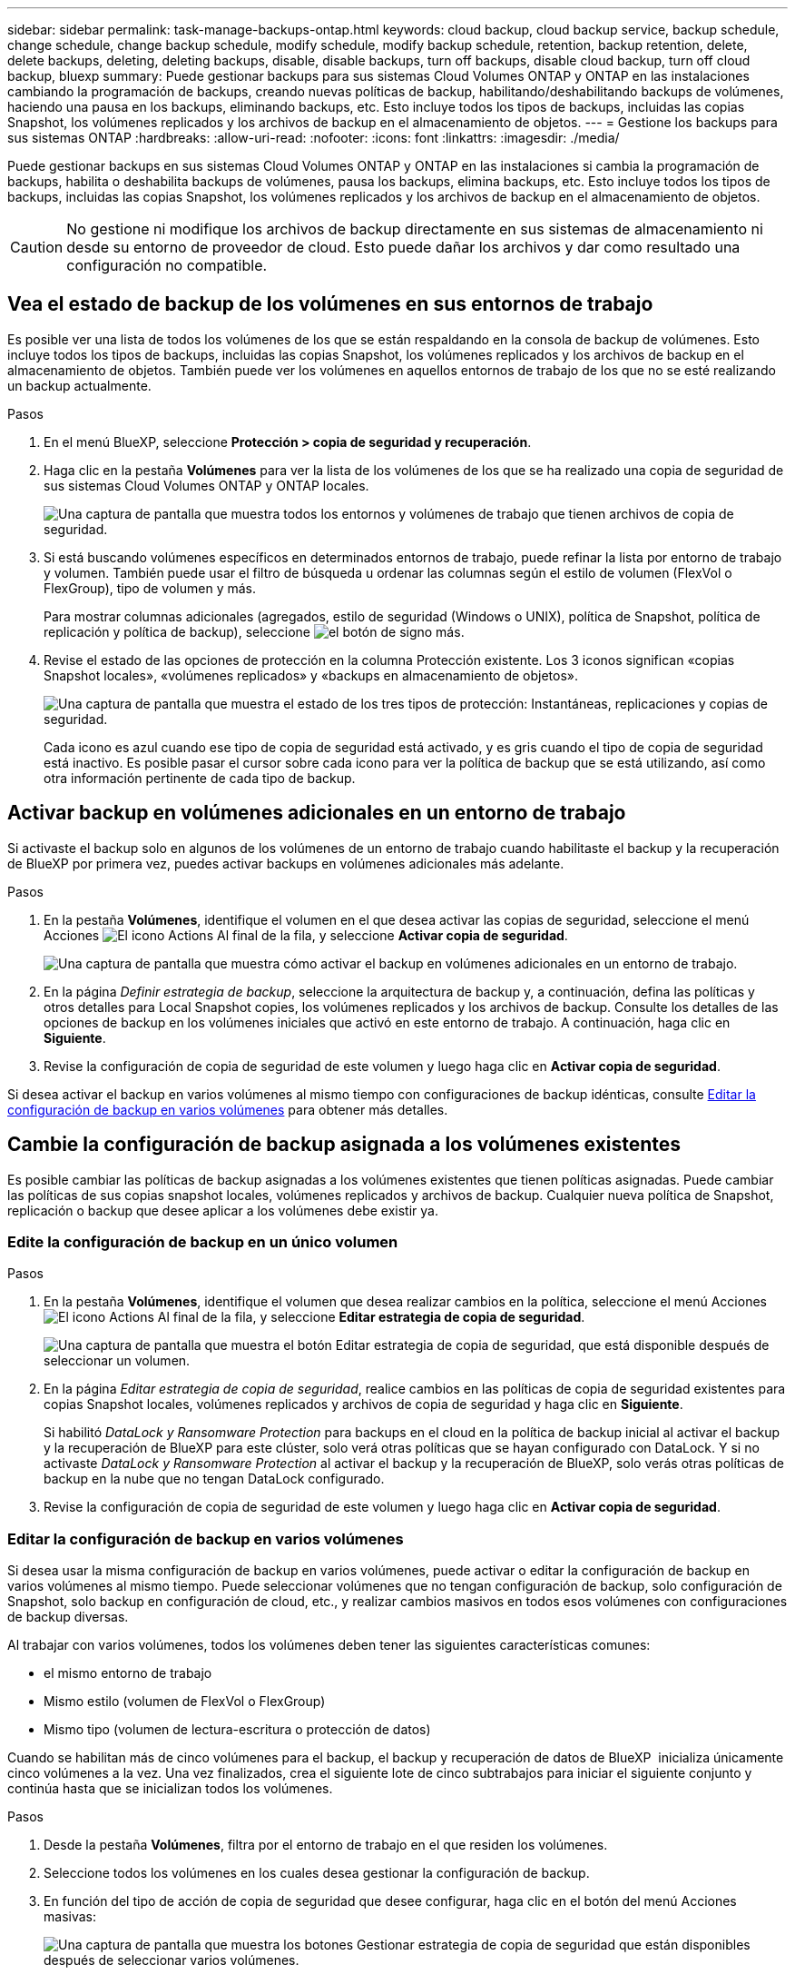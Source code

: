 ---
sidebar: sidebar 
permalink: task-manage-backups-ontap.html 
keywords: cloud backup, cloud backup service, backup schedule, change schedule, change backup schedule, modify schedule, modify backup schedule, retention, backup retention, delete, delete backups, deleting, deleting backups, disable, disable backups, turn off backups, disable cloud backup, turn off cloud backup, bluexp 
summary: Puede gestionar backups para sus sistemas Cloud Volumes ONTAP y ONTAP en las instalaciones cambiando la programación de backups, creando nuevas políticas de backup, habilitando/deshabilitando backups de volúmenes, haciendo una pausa en los backups, eliminando backups, etc. Esto incluye todos los tipos de backups, incluidas las copias Snapshot, los volúmenes replicados y los archivos de backup en el almacenamiento de objetos. 
---
= Gestione los backups para sus sistemas ONTAP
:hardbreaks:
:allow-uri-read: 
:nofooter: 
:icons: font
:linkattrs: 
:imagesdir: ./media/


[role="lead"]
Puede gestionar backups en sus sistemas Cloud Volumes ONTAP y ONTAP en las instalaciones si cambia la programación de backups, habilita o deshabilita backups de volúmenes, pausa los backups, elimina backups, etc. Esto incluye todos los tipos de backups, incluidas las copias Snapshot, los volúmenes replicados y los archivos de backup en el almacenamiento de objetos.


CAUTION: No gestione ni modifique los archivos de backup directamente en sus sistemas de almacenamiento ni desde su entorno de proveedor de cloud. Esto puede dañar los archivos y dar como resultado una configuración no compatible.



== Vea el estado de backup de los volúmenes en sus entornos de trabajo

Es posible ver una lista de todos los volúmenes de los que se están respaldando en la consola de backup de volúmenes. Esto incluye todos los tipos de backups, incluidas las copias Snapshot, los volúmenes replicados y los archivos de backup en el almacenamiento de objetos. También puede ver los volúmenes en aquellos entornos de trabajo de los que no se esté realizando un backup actualmente.

.Pasos
. En el menú BlueXP, seleccione *Protección > copia de seguridad y recuperación*.
. Haga clic en la pestaña *Volúmenes* para ver la lista de los volúmenes de los que se ha realizado una copia de seguridad de sus sistemas Cloud Volumes ONTAP y ONTAP locales.
+
image:screenshot_backup_volumes_dashboard.png["Una captura de pantalla que muestra todos los entornos y volúmenes de trabajo que tienen archivos de copia de seguridad."]

. Si está buscando volúmenes específicos en determinados entornos de trabajo, puede refinar la lista por entorno de trabajo y volumen. También puede usar el filtro de búsqueda u ordenar las columnas según el estilo de volumen (FlexVol o FlexGroup), tipo de volumen y más.
+
Para mostrar columnas adicionales (agregados, estilo de seguridad (Windows o UNIX), política de Snapshot, política de replicación y política de backup), seleccione image:button_plus_sign_round.png["el botón de signo más"].

. Revise el estado de las opciones de protección en la columna Protección existente. Los 3 iconos significan «copias Snapshot locales», «volúmenes replicados» y «backups en almacenamiento de objetos».
+
image:screenshot_backup_protection_status.png["Una captura de pantalla que muestra el estado de los tres tipos de protección: Instantáneas, replicaciones y copias de seguridad."]

+
Cada icono es azul cuando ese tipo de copia de seguridad está activado, y es gris cuando el tipo de copia de seguridad está inactivo. Es posible pasar el cursor sobre cada icono para ver la política de backup que se está utilizando, así como otra información pertinente de cada tipo de backup.





== Activar backup en volúmenes adicionales en un entorno de trabajo

Si activaste el backup solo en algunos de los volúmenes de un entorno de trabajo cuando habilitaste el backup y la recuperación de BlueXP por primera vez, puedes activar backups en volúmenes adicionales más adelante.

.Pasos
. En la pestaña *Volúmenes*, identifique el volumen en el que desea activar las copias de seguridad, seleccione el menú Acciones image:icon-action.png["El icono Actions"] Al final de la fila, y seleccione *Activar copia de seguridad*.
+
image:screenshot_backup_additional_volume.png["Una captura de pantalla que muestra cómo activar el backup en volúmenes adicionales en un entorno de trabajo."]

. En la página _Definir estrategia de backup_, seleccione la arquitectura de backup y, a continuación, defina las políticas y otros detalles para Local Snapshot copies, los volúmenes replicados y los archivos de backup. Consulte los detalles de las opciones de backup en los volúmenes iniciales que activó en este entorno de trabajo. A continuación, haga clic en *Siguiente*.
. Revise la configuración de copia de seguridad de este volumen y luego haga clic en *Activar copia de seguridad*.


Si desea activar el backup en varios volúmenes al mismo tiempo con configuraciones de backup idénticas, consulte <<Editar la configuración de backup en varios volúmenes,Editar la configuración de backup en varios volúmenes>> para obtener más detalles.



== Cambie la configuración de backup asignada a los volúmenes existentes

Es posible cambiar las políticas de backup asignadas a los volúmenes existentes que tienen políticas asignadas. Puede cambiar las políticas de sus copias snapshot locales, volúmenes replicados y archivos de backup. Cualquier nueva política de Snapshot, replicación o backup que desee aplicar a los volúmenes debe existir ya.



=== Edite la configuración de backup en un único volumen

.Pasos
. En la pestaña *Volúmenes*, identifique el volumen que desea realizar cambios en la política, seleccione el menú Acciones image:icon-action.png["El icono Actions"] Al final de la fila, y seleccione *Editar estrategia de copia de seguridad*.
+
image:screenshot_edit_backup_strategy.png["Una captura de pantalla que muestra el botón Editar estrategia de copia de seguridad, que está disponible después de seleccionar un volumen."]

. En la página _Editar estrategia de copia de seguridad_, realice cambios en las políticas de copia de seguridad existentes para copias Snapshot locales, volúmenes replicados y archivos de copia de seguridad y haga clic en *Siguiente*.
+
Si habilitó _DataLock y Ransomware Protection_ para backups en el cloud en la política de backup inicial al activar el backup y la recuperación de BlueXP para este clúster, solo verá otras políticas que se hayan configurado con DataLock. Y si no activaste _DataLock y Ransomware Protection_ al activar el backup y la recuperación de BlueXP, solo verás otras políticas de backup en la nube que no tengan DataLock configurado.

. Revise la configuración de copia de seguridad de este volumen y luego haga clic en *Activar copia de seguridad*.




=== Editar la configuración de backup en varios volúmenes

Si desea usar la misma configuración de backup en varios volúmenes, puede activar o editar la configuración de backup en varios volúmenes al mismo tiempo. Puede seleccionar volúmenes que no tengan configuración de backup, solo configuración de Snapshot, solo backup en configuración de cloud, etc., y realizar cambios masivos en todos esos volúmenes con configuraciones de backup diversas.

Al trabajar con varios volúmenes, todos los volúmenes deben tener las siguientes características comunes:

* el mismo entorno de trabajo
* Mismo estilo (volumen de FlexVol o FlexGroup)
* Mismo tipo (volumen de lectura-escritura o protección de datos)


Cuando se habilitan más de cinco volúmenes para el backup, el backup y recuperación de datos de BlueXP  inicializa únicamente cinco volúmenes a la vez. Una vez finalizados, crea el siguiente lote de cinco subtrabajos para iniciar el siguiente conjunto y continúa hasta que se inicializan todos los volúmenes.

.Pasos
. Desde la pestaña *Volúmenes*, filtra por el entorno de trabajo en el que residen los volúmenes.
. Seleccione todos los volúmenes en los cuales desea gestionar la configuración de backup.
. En función del tipo de acción de copia de seguridad que desee configurar, haga clic en el botón del menú Acciones masivas:
+
image:screenshot_manage_backup_settings.png["Una captura de pantalla que muestra los botones Gestionar estrategia de copia de seguridad que están disponibles después de seleccionar varios volúmenes."]

+
[cols="50,30"]
|===
| Acción de copia de seguridad... | Haga clic en este botón... 


| Gestionar la configuración de backup de Snapshot | *Administrar instantáneas locales* 


| Gestionar la configuración de copia de seguridad de replicación | *Administrar Replicación* 


| Gestione la configuración de backup en el cloud | * Administrar copia de seguridad * 


| Gestionar varios tipos de configuración de copia de seguridad. Esta opción también le permite cambiar la arquitectura de copia de seguridad. | * Administrar copia de seguridad y recuperación * 
|===
. En la página de copia de seguridad que aparece, realice cambios en las políticas de copia de seguridad existentes para copias Snapshot locales, volúmenes replicados o archivos de copia de seguridad y haga clic en *Guardar*.
+
Si habilitó _DataLock y Ransomware Protection_ para backups en el cloud en la política de backup inicial al activar el backup y la recuperación de BlueXP para este clúster, solo verá otras políticas que se hayan configurado con DataLock. Y si no activaste _DataLock y Ransomware Protection_ al activar el backup y la recuperación de BlueXP, solo verás otras políticas de backup en la nube que no tengan DataLock configurado.





== Crear un backup manual de volúmenes en cualquier momento

Es posible crear un backup bajo demanda en cualquier momento para capturar el estado actual del volumen. Esto puede ser útil si se han realizado cambios muy importantes en un volumen y no debe esperar a que se realice el siguiente backup programado para proteger los datos. Esta funcionalidad también puede usar para crear un backup para un volumen que no se está respaldando actualmente y que desee capturar su estado actual.

Es posible crear una copia Snapshot ad hoc o un backup en un objeto de un volumen. No se puede crear un volumen replicado ad hoc.

El nombre de backup incluye la Marca de hora para poder identificar el backup bajo demanda desde otros backups programados.

Si habilitó _DataLock y Ransomware Protection_ al activar el backup y la recuperación de BlueXP para este clúster, el backup bajo demanda también se configurará con DataLock, y el período de retención será de 30 días. Los análisis de ransomware no se admiten para backups ad hoc. link:concept-cloud-backup-policies.html#datalock-and-ransomware-protection-options["Más información sobre la protección de DataLock y Ransomware"^].

Es preciso tener en cuenta que al crear un backup ad hoc, se crea una Snapshot en el volumen de origen. Dado que esta instantánea no forma parte de una programación normal de instantánea, no se girará. Puede eliminar manualmente esta snapshot del volumen de origen una vez completado el backup. De este modo, se podrán liberar los bloques relacionados con esta snapshot. El nombre de la snapshot comenzará con `cbs-snapshot-adhoc-`. https://docs.netapp.com/us-en/ontap/san-admin/delete-all-existing-snapshot-copies-volume-task.html["Consulte cómo eliminar una snapshot con la CLI de ONTAP"^].


NOTE: No se admite el backup de volúmenes bajo demanda en los volúmenes de protección de datos.

.Pasos
. En la ficha *Volumes*, haga clic en image:screenshot_horizontal_more_button.gif["Icono más"] Para el volumen y seleccione *Copia de seguridad* > *Crear copia de seguridad ad-hoc*.
+
image:screenshot_backup_now_button.png["Captura de pantalla que muestra el botón copia de seguridad ahora que está disponible después de seleccionar un volumen."]



La columna Backup Status de ese volumen muestra "in progress" hasta que se crea el backup.



== Consulte la lista de backups de cada volumen

Es posible ver la lista de todos los archivos de backup que existen para cada volumen. Esta página muestra detalles sobre el volumen de origen, la ubicación de destino y los detalles de backup, como el último backup realizado, la política actual de backup, el tamaño del archivo de backup y mucho más.

.Pasos
. En la ficha *Volumes*, haga clic en image:screenshot_horizontal_more_button.gif["Icono más"] Para el volumen de origen y seleccione *Ver detalles del volumen*.
+
image:screenshot_backup_view_backups_button.png["Una captura de pantalla que muestra el botón Ver detalles de volumen, que está disponible para un único volumen."]

+
De forma predeterminada, se muestran los detalles del volumen y la lista de copias Snapshot.

+
image:screenshot_backup_snapshot_list.png["Captura de pantalla que muestra la Lista de todos los archivos de copia de seguridad de un único volumen."]

. Seleccione *Instantánea*, *Replicación* o *Copia de seguridad* para ver la lista de todos los archivos de copia de seguridad para cada tipo de copia de seguridad.
+
image:screenshot_backup_select_backups_type.png["Una captura de pantalla que muestra la lista de todos los archivos de backup de un único volumen: Copias Snapshot, volúmenes replicados o backups en almacenamiento de objetos."]





== Ejecuta un análisis de ransomware en un backup de volúmenes en el almacenamiento de objetos

El software de protección frente a ransomware NetApp analiza sus archivos de backup para buscar pruebas de un ataque de ransomware cuando se crea un backup en un archivo de objetos, y cuando se restauran datos de un archivo de backup. También puede ejecutar un análisis de protección frente al ransomware bajo demanda en cualquier momento para comprobar la facilidad de uso de un archivo de backup específico en el almacenamiento de objetos. Esto puede resultar útil si tuvo un problema de ransomware en un volumen en particular y desea verificar que los backups de ese volumen no se vean afectados.

Esta función solo está disponible si el backup del volumen se creó desde un sistema con ONTAP 9.11.1 o superior, y si habilitó _DataLock and Ransomware Protection_ en la política de backup en objetos.

.Pasos
. En la ficha *Volumes*, haga clic en image:screenshot_horizontal_more_button.gif["Icono más"] Para el volumen de origen y seleccione *Ver detalles del volumen*.
+
image:screenshot_backup_view_backups_button.png["Una captura de pantalla que muestra el botón Ver detalles de volumen, que está disponible para un único volumen."]

+
Se muestran los detalles del volumen.

+
image:screenshot_backup_snapshot_list.png["Captura de pantalla que muestra la Lista de todos los archivos de copia de seguridad de un único volumen."]

. Seleccione *Copia de seguridad* para ver la lista de archivos de copia de seguridad en el almacenamiento de objetos.
+
image:screenshot_backup_select_object_backups.png["Una captura de pantalla que muestra la lista de todos los archivos de backup del almacenamiento de objetos para un único volumen."]

. Haga clic en image:screenshot_horizontal_more_button.gif["Icono más"] Para el archivo de copia de seguridad del volumen que desea escanear en busca de ransomware y haga clic en *Escanear para Ransomware*.
+
image:screenshot_scan_one_backup.png["Una captura de pantalla que muestra cómo ejecutar un escaneado de ransomware en un único archivo de copia de seguridad."]

+
La columna Ransomware Protection mostrará que el análisis está en curso.





== Gestione la relación de replicación con el volumen de origen

Después de configurar la replicación de datos entre dos sistemas, puede gestionar la relación de replicación de datos.

.Pasos
. En la ficha *Volumes*, haga clic en image:screenshot_horizontal_more_button.gif["Icono más"] Para el volumen de origen y seleccione la opción *Replicación*. Puede ver todas las opciones disponibles.
. Seleccione la acción de replicación que desea realizar.
+
image:screenshot_replication_managing.png["Una captura de pantalla que muestra la lista de acciones disponibles en el menú de acción Replicación."]

+
En la siguiente tabla se describen las acciones disponibles:

+
[cols="15,85"]
|===
| Acción | Descripción 


| Ver replicación | Muestra detalles sobre la relación de volumen: Información de transferencia, información de la última transferencia, detalles sobre el volumen e información sobre la política de protección asignada a la relación. 


| Actualizar la replicación | Inicia una transferencia incremental para actualizar el volumen de destino que se sincronizará con el volumen de origen. 


| Pausar la replicación | Ponga en pausa la transferencia incremental de copias Snapshot para actualizar el volumen de destino. Puede reanudar más tarde si desea reiniciar las actualizaciones incrementales. 


| Interrumpir la replicación | Interrumpe la relación entre los volúmenes de origen y destino, y activa el volumen de destino para el acceso a los datos, lo convierte en de lectura y escritura.

Esta opción suele utilizarse cuando el volumen de origen no puede servir datos debido a eventos como datos dañados, una eliminación accidental o un estado sin conexión.

https://docs.netapp.com/us-en/ontap-sm-classic/volume-disaster-recovery/index.html["Aprenda a configurar un volumen de destino para acceder a los datos y reactivar un volumen de origen en la documentación de ONTAP"^] 


| Aborte la replicación | Deshabilita los backups de este volumen en el sistema de destino y también deshabilita la capacidad de restaurar un volumen. No se eliminarán los backups existentes. Esto no elimina la relación de protección de datos entre los volúmenes de origen y de destino. 


| Resincronización inversa | Revierte los roles de los volúmenes de origen y destino. El contenido del volumen de origen original se sobrescribe con el contenido del volumen de destino. Esto es útil cuando se desea reactivar un volumen de origen que se desconectó.

No se conservan todos los datos escritos en el volumen de origen original entre la última replicación de datos y la hora en la que se deshabilitó el volumen de origen. 


| Suprimir relación | Elimina la relación de protección de datos entre los volúmenes de origen y de destino, lo que significa que ya no se produce la replicación de datos entre los volúmenes. Esta acción no activa el volumen de destino para el acceso a datos, lo que significa que no lo convierte en lectura/escritura. Esta acción también elimina la relación entre iguales de clústeres y la relación entre iguales de máquinas virtuales de almacenamiento (SVM), si no hay otras relaciones de protección de datos entre los sistemas. 
|===


.Resultado
Después de seleccionar una acción, BlueXP actualiza la relación.



== Edite una política de backup en el cloud existente

Puede cambiar los atributos de una política de backup que se aplique actualmente a los volúmenes en un entorno de trabajo. Los cambios que se aplican en la política de backup afectan a todos los volúmenes existentes que usan la política.

[NOTE]
====
* Si habilitó _DataLock y Ransomware Protection_ en la política inicial al activar el backup y la recuperación de BlueXP para este clúster, todas las políticas que edite deben configurarse con la misma configuración de DataLock (gobernanza o cumplimiento de normativas). Y si no activaste _DataLock y Ransomware Protection_ al activar el backup y la recuperación de BlueXP, no puedes habilitar DataLock ahora.
* Al crear backups en AWS, si eligió _S3 Glacier_ o _S3 Glacier Deep Archive_ en su primera política de backup al activar el backup y la recuperación de BlueXP, ese nivel será el único nivel de archivado disponible al editar las políticas de backup. Si no ha seleccionado ningún nivel de archivado en su primera política de copia de seguridad, _S3 Glacier_ será la única opción de archivado al editar una directiva.


====
.Pasos
. En la ficha *Volumes*, seleccione *Configuración de copia de seguridad*.
+
image:screenshot_backup_settings_button.png["Captura de pantalla que muestra el botón Configuración de copia de seguridad de la ficha volúmenes."]

. En la página _Backup Settings_, haga clic en image:screenshot_horizontal_more_button.gif["Icono más"] Para el entorno de trabajo en el que desea cambiar la configuración de la directiva y seleccione *Administrar directivas*.
+
image:screenshot_backup_modify_policy.png["Captura de pantalla que muestra la opción Administrar políticas de la página Configuración de copia de seguridad."]

. En la página _Manage Policies_, haga clic en *Edit* para la política de copia de seguridad que desea cambiar en ese entorno de trabajo.
+
image:screenshot_backup_manage_policy_page_edit.png["Captura de pantalla que muestra el botón Editar directiva de la página Administrar directivas."]

. En la página _Edit Policy_, haga clic en image:button_down_caret.png["botón de flecha abajo"] Para ampliar la sección _Labels & Retention_ para cambiar la programación y/o la retención de copia de seguridad, y haga clic en *Guardar*.
+
image:screenshot_backup_edit_policy.png["Captura de pantalla que muestra la configuración de la política de copia de seguridad en la que puede modificar la programación de copia de seguridad y la configuración de retención de copia de seguridad."]

+
Si el clúster ejecuta ONTAP 9.10.1 o más, también tendrá la opción de habilitar o deshabilitar la clasificación por niveles de los backups en el almacenamiento de archivado después de un cierto número de días.

+
ifdef::aws[]



link:reference-aws-backup-tiers.html["Obtenga más información sobre el uso del almacenamiento de archivado de AWS"].

endif::aws[]

ifdef::azure[]

link:reference-azure-backup-tiers.html["Obtenga más información sobre el uso del almacenamiento de archivado de Azure"].

endif::azure[]

ifdef::gcp[]

link:reference-google-backup-tiers.html["Obtenga más información sobre el uso del almacenamiento de archivado de Google"]. (Requiere ONTAP 9.12.1).

endif::gcp[]

+image:screenshot_backup_modify_policy_page2.png["Una captura de pantalla que muestra la organización en niveles en la configuración de almacenamiento de archivado para backup y recuperación de BlueXP."]

+ tenga en cuenta que todos los archivos de backup organizados en niveles para el almacenamiento de archivado se dejan en ese nivel si se detienen los backups por niveles en el archivado; no se vuelven a transferir automáticamente al nivel estándar. Solo los nuevos backups de volúmenes permanecerán en el nivel estándar.



== Añada una nueva política de backup en el cloud

Al habilitar el backup y la recuperación de BlueXP para un entorno de trabajo, se realiza un backup de todos los volúmenes que seleccionó inicialmente, utilizando la política de backup predeterminada que definió. Si desea asignar diferentes políticas de backup a ciertos volúmenes que tienen diferentes objetivos de punto de recuperación (RPO), puede crear políticas adicionales para ese clúster y asignar dichas políticas a otros volúmenes.

Si desea aplicar una nueva política de backup a ciertos volúmenes en un entorno de trabajo, primero debe añadir la política de backup al entorno de trabajo. Ahora puede <<Cambie la configuración de backup asignada a los volúmenes existentes,aplique la política a los volúmenes en ese entorno de trabajo>>.

[NOTE]
====
* Si habilitó _DataLock y Ransomware Protection_ en la política inicial al activar el backup y la recuperación de BlueXP para este clúster, todas las políticas adicionales que cree deberán configurarse con la misma configuración de DataLock (gobernanza o cumplimiento de normativas). Y si no activaste _DataLock y Ransomware Protection_ al activar el backup y la recuperación de BlueXP, no puedes crear nuevas políticas que utilicen DataLock.
* Al crear backups en AWS, si eligió _S3 Glacier_ o _S3 Glacier Deep Archive_ en su primera política de backup al activar el backup y la recuperación de BlueXP, ese nivel será el único nivel de archivado disponible para las futuras políticas de backup para ese clúster. Si ha seleccionado ningún nivel de archivado en su primera política de copia de seguridad, _S3 Glacier_ será la única opción de archivado para futuras políticas.


====
.Pasos
. En la ficha *Volumes*, seleccione *Configuración de copia de seguridad*.
+
image:screenshot_backup_settings_button.png["Captura de pantalla que muestra el botón Configuración de copia de seguridad de la ficha volúmenes."]

. En la página _Backup Settings_, haga clic en image:screenshot_horizontal_more_button.gif["Icono más"] Para el entorno de trabajo en el que desea agregar la nueva directiva y seleccione *Administrar directivas*.
+
image:screenshot_backup_modify_policy.png["Captura de pantalla que muestra la opción Administrar políticas de la página Configuración de copia de seguridad."]

. En la página _Manage Policies_, haga clic en *Add New Policy*.
+
image:screenshot_backup_manage_policy_page_add.png["Captura de pantalla que muestra el botón Agregar nueva directiva de la página Administrar directivas."]

. En la página _Add New Policy_, haga clic en image:button_down_caret.png["botón de flecha abajo"] Para ampliar la sección _Labels & Retention_ para definir la programación y la retención de copias de seguridad, y haga clic en *Guardar*.
+
image:screenshot_backup_add_new_policy.png["Captura de pantalla que muestra la configuración de la política de copia de seguridad en la que puede agregar la programación de copia de seguridad y la configuración de retención de copia de seguridad."]

+
Si el clúster ejecuta ONTAP 9.10.1 o más, también tendrá la opción de habilitar o deshabilitar la clasificación por niveles de los backups en el almacenamiento de archivado después de un cierto número de días.

+
ifdef::aws[]



link:reference-aws-backup-tiers.html["Obtenga más información sobre el uso del almacenamiento de archivado de AWS"].

endif::aws[]

ifdef::azure[]

link:reference-azure-backup-tiers.html["Obtenga más información sobre el uso del almacenamiento de archivado de Azure"].

endif::azure[]

ifdef::gcp[]

link:reference-google-backup-tiers.html["Obtenga más información sobre el uso del almacenamiento de archivado de Google"]. (Requiere ONTAP 9.12.1).

endif::gcp[]

+image:screenshot_backup_modify_policy_page2.png["Una captura de pantalla que muestra la organización en niveles en la configuración de almacenamiento de archivado para backup y recuperación de BlueXP."]



== Eliminar backups

El backup y la recuperación de BlueXP te permite eliminar un único archivo de backup, eliminar todos los backups de un volumen o eliminar todas las copias de seguridad de todos los volúmenes en un entorno de trabajo. Es posible eliminar todos los backups si ya no se necesitan los backups o si se eliminó el volumen de origen y se desean quitar todos los backups.

Tenga en cuenta que no puede eliminar los archivos de copia de seguridad bloqueados mediante la protección DataLock y Ransomware. La opción "Eliminar" no estará disponible en la interfaz de usuario si ha seleccionado uno o más archivos de backup bloqueados.


CAUTION: Si piensa eliminar un entorno de trabajo o clúster que tiene copias de seguridad, debe eliminar las copias de seguridad *antes de* eliminando el sistema. El backup y la recuperación de datos de BlueXP no elimina automáticamente los backups cuando se elimina un sistema y no existe compatibilidad actual en la interfaz de usuario para eliminar los backups después de que el sistema se haya eliminado. Seguirá cobrándose los costes de almacenamiento de objetos por los backups restantes.



=== Suprimir todos los archivos de copia de seguridad de un entorno de trabajo

Eliminar todos los backups del almacenamiento de objetos para un entorno de trabajo no deshabilita los futuros backups de volúmenes en este entorno de trabajo. Si desea detener la creación de backups de todos los volúmenes en un entorno de trabajo, puede desactivar los backups <<Desactiva el backup y la recuperación de BlueXP para un entorno de trabajo,como se describe aquí>>.

Tenga en cuenta que esta acción no afecta a las copias Snapshot ni a los volúmenes replicados: Estos tipos de archivos de backup no se eliminan.

.Pasos
. En la ficha *Volumes*, seleccione *Configuración de copia de seguridad*.
+
image:screenshot_backup_settings_button.png["Captura de pantalla que muestra el botón Configuración de copia de seguridad que está disponible después de seleccionar un entorno de trabajo."]

. Haga clic en image:screenshot_horizontal_more_button.gif["Icono más"] Para el entorno de trabajo en el que desea eliminar todas las copias de seguridad y seleccione *Eliminar todas las copias de seguridad*.
+
image:screenshot_delete_all_backups.png["Una captura de pantalla de selección del botón Delete All backups para eliminar todas las copias de seguridad de un entorno de trabajo."]

. En el cuadro de diálogo de confirmación, introduzca el nombre del entorno de trabajo y haga clic en *Eliminar*.




=== Elimine un solo archivo de backup para un volumen

Puede eliminar un solo archivo de copia de seguridad si ya no lo necesita. Esto incluye la eliminación de un backup único de una copia Snapshot de volumen o de un backup en almacenamiento de objetos.

No se pueden eliminar volúmenes replicados (volúmenes de protección de datos).

.Pasos
. En la ficha *Volumes*, haga clic en image:screenshot_horizontal_more_button.gif["Icono más"] Para el volumen de origen y seleccione *Ver detalles del volumen*.
+
image:screenshot_backup_view_backups_button.png["Una captura de pantalla que muestra el botón Ver detalles de volumen, que está disponible para un único volumen."]

+
Se muestran los detalles del volumen y puede seleccionar *Instantánea*, *Replicación* o *Copia de seguridad* para ver la lista de todos los archivos de copia de seguridad del volumen. De forma predeterminada, se muestran las copias Snapshot disponibles.

+
image:screenshot_backup_snapshot_list.png["Captura de pantalla que muestra la Lista de todos los archivos de copia de seguridad de un único volumen."]

. Seleccione *Instantánea* o *Copia de seguridad* para ver el tipo de archivos de copia de seguridad que desea eliminar.
+
image:screenshot_backup_select_object_backups.png["Una captura de pantalla que muestra la lista de todos los archivos de backup de un único volumen: Copias Snapshot, volúmenes replicados o backups en almacenamiento de objetos."]

. Haga clic en image:screenshot_horizontal_more_button.gif["Icono más"] Para el archivo de copia de seguridad de volumen que desea eliminar y haga clic en *Eliminar*. La siguiente captura de pantalla es de un archivo de copia de seguridad en el almacenamiento de objetos.
+
image:screenshot_delete_one_backup.png["Una captura de pantalla que muestra cómo eliminar un único archivo de copia de seguridad."]

. En el cuadro de diálogo de confirmación, haga clic en *Eliminar*.




== Elimine las relaciones de backup de volúmenes

Eliminar la relación de backup de un volumen ofrece un mecanismo de archivado si desea detener la creación de nuevos archivos de backup y eliminar el volumen de origen, pero conservar todos los archivos de backup existentes. Esto le permite restaurar el volumen desde el archivo de backup en el futuro, si es necesario, a la vez que se borra espacio del sistema de almacenamiento de origen.

No es necesario eliminar el volumen de origen. Es posible eliminar la relación de backup de un volumen y conservar el volumen de origen. En este caso, es posible "activar" el backup en el volumen más adelante. En este caso se sigue utilizando la copia de backup base original: No se crea ni exporta una nueva copia de backup de referencia al cloud. Tenga en cuenta que si se reactivará una relación de backup, se asignará el volumen la política de backup predeterminada.

Esta función solo está disponible si el sistema ejecuta ONTAP 9.12.1 o posterior.

No se puede eliminar el volumen de origen desde la interfaz de usuario de backup y recuperación de BlueXP. Sin embargo, puede abrir la página Detalles de volumen en el lienzo y. https://docs.netapp.com/us-en/bluexp-cloud-volumes-ontap/task-manage-volumes.html#manage-volumes["elimine el volumen desde allí"].


NOTE: No se pueden eliminar archivos de backup de volúmenes individuales una vez que se ha eliminado la relación. Sin embargo, puede eliminar todos los backups del volumen.

.Pasos
. En la ficha *Volumes*, haga clic en image:screenshot_horizontal_more_button.gif["Icono más"] Para el volumen de origen y seleccione *Copia de seguridad* > *Eliminar relación*.
+
image:screenshot_delete_relationship_single.png["Una captura de pantalla que muestra cómo eliminar la relación de backup de un único volumen."]





== Desactiva el backup y la recuperación de BlueXP para un entorno de trabajo

Si se desactiva la copia de seguridad y recuperación de BlueXP para un entorno de trabajo, se desactivan las copias de seguridad de cada volumen del sistema y también se deshabilita la capacidad de restaurar un volumen. No se eliminarán los backups existentes. Esto no anula el registro del servicio de backup de este entorno de trabajo y básicamente le permite pausar toda la actividad de backup y restauración durante un periodo de tiempo.

Tenga en cuenta que su proveedor de cloud seguirá facturando los costes del almacenamiento de objetos por la capacidad que utilicen sus backups a menos que usted <<Eliminar backups,eliminar los backups>>.

.Pasos
. En la ficha *Volumes*, seleccione *Configuración de copia de seguridad*.
+
image:screenshot_backup_settings_button.png["Captura de pantalla que muestra el botón Configuración de copia de seguridad que está disponible después de seleccionar un entorno de trabajo."]

. En la página _Backup Settings_, haga clic en image:screenshot_horizontal_more_button.gif["Icono más"] Para el entorno de trabajo en el que desea desactivar las copias de seguridad y seleccione *Desactivar copia de seguridad*.
+
image:screenshot_disable_backups.png["Captura de pantalla del botón Desactivar copia de seguridad para un entorno de trabajo."]

. En el cuadro de diálogo de confirmación, haga clic en *Desactivar*.



NOTE: Aparece un botón *Activar copia de seguridad* para ese entorno de trabajo mientras la copia de seguridad está desactivada. Haga clic en este botón para volver a habilitar la funcionalidad de backup para ese entorno de trabajo.



== Cancela el registro de backup y recuperación de BlueXP para un entorno de trabajo

Puedes cancelar el registro del backup y la recuperación de BlueXP en un entorno de trabajo si ya no quieres utilizar la funcionalidad de backup y quieres dejar de que se te cobren los backups de ese entorno de trabajo. Normalmente, esta función se utiliza cuando se planea eliminar un entorno de trabajo y se desea cancelar el servicio de backup.

También puede usar esta función si desea cambiar el almacén de objetos de destino donde se almacenan los backups del clúster. Después de cancelar el registro de backup y recuperación de BlueXP en el entorno de trabajo, puede habilitar el backup y la recuperación de BlueXP para ese clúster utilizando la nueva información del proveedor de cloud.

Antes de poder cancelar el registro de backup y recuperación de BlueXP, debe realizar los siguientes pasos, en este orden:

* Desactiva el backup y la recuperación de BlueXP para el entorno de trabajo
* Eliminar todos los backups de ese entorno de trabajo


La opción cancelar el registro no estará disponible hasta que se completen estas dos acciones.

.Pasos
. En la ficha *Volumes*, seleccione *Configuración de copia de seguridad*.
+
image:screenshot_backup_settings_button.png["Captura de pantalla que muestra el botón Configuración de copia de seguridad que está disponible después de seleccionar un entorno de trabajo."]

. En la página _Backup Settings_, haga clic en image:screenshot_horizontal_more_button.gif["Icono más"] Para el entorno de trabajo en el que desea cancelar el registro del servicio de copia de seguridad y seleccionar *Unregister*.
+
image:screenshot_backup_unregister.png["Captura de pantalla del botón Unregister backup para un entorno de trabajo."]

. En el cuadro de diálogo de confirmación, haga clic en *Unregister*.

